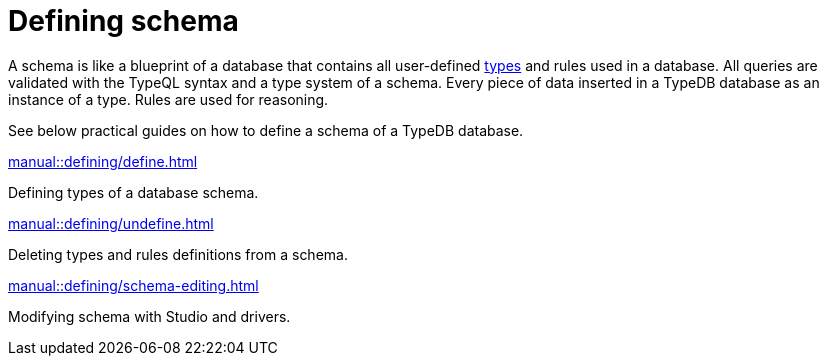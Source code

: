 = Defining schema

// tag::schema-intro[]
A schema is like a blueprint of a database that contains all user-defined
xref:typeql::concepts/types.adoc[types] and rules used in a database.
All queries are validated with the TypeQL syntax and a type system of a schema.
Every piece of data inserted in a TypeDB database as an instance of a type.
Rules are used for reasoning.
// end::schema-intro[]

See below practical guides on how to define a schema of a TypeDB database.

[cols-2]
--
.xref:manual::defining/define.adoc[]
[.clickable]
****
Defining types of a database schema.
****

.xref:manual::defining/undefine.adoc[]
[.clickable]
****
Deleting types and rules definitions from a schema.
****

.xref:manual::defining/schema-editing.adoc[]
[.clickable]
****
Modifying schema with Studio and drivers.
****
--
